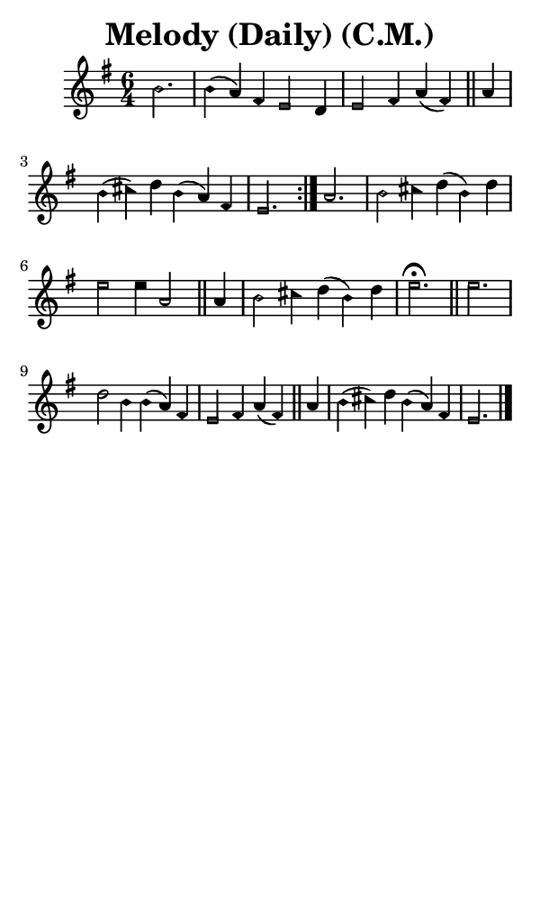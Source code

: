 \version "2.18.2"

#(set-global-staff-size 14)

\header {
  title=\markup {
    Melody (Daily) (C.M.)
  }
  composer = \markup {
    
  }
  tagline = ##f
}

sopranoMusic = {
  \aikenHeadsMinor
  \clef treble
  \key e \minor
  \autoBeamOff
  \time 6/4
  \relative c'' {
    \set Score.tempoHideNote = ##t \tempo 4 = 120
    
    \partial 2.
    \repeat volta 2 {
      b2. b4( a) fis e2 d4 e2 fis4 a( fis) \bar "||"
      a4 b( cis) d b( a) fis e2.
    }
    a2. b2 cis4 d( b) d e2 e4 a,2 \bar "||"
    a4 b2 cis4 d( b) d e2.^\fermata \bar "||"
    e2. d2 b4 b( a) fis e2 fis4 a( fis) \bar "||"
    a4 b( cis) d b( a) fis e2. \bar "|."
  }
}

#(set! paper-alist (cons '("phone" . (cons (* 3 in) (* 5 in))) paper-alist))

\paper {
  #(set-paper-size "phone")
}

\score {
  <<
    \new Staff {
      \new Voice {
	\sopranoMusic
      }
    }
  >>
}
